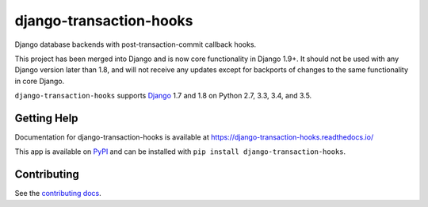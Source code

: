 ============================
django-transaction-hooks
============================

.. image:: https://secure.travis-ci.org/carljm/django-transaction-hooks.png?branch=master
   :target: http://travis-ci.org/carljm/django-transaction-hooks
   :alt: Test status
.. image:: https://coveralls.io/repos/carljm/django-transaction-hooks/badge.png?branch=master
   :target: https://coveralls.io/r/carljm/django-transaction-hooks
   :alt: Test coverage
.. image:: https://readthedocs.org/projects/django-transaction-hooks/badge/?version=latest
   :target: https://readthedocs.org/projects/django-transaction-hooks/?badge=latest
   :alt: Documentation Status
.. image:: https://badge.fury.io/py/django-transaction-hooks.svg
   :target: https://pypi.python.org/pypi/django-transaction-hooks
   :alt: Latest version

Django database backends with post-transaction-commit callback hooks.

This project has been merged into Django and is now core functionality in
Django 1.9+. It should not be used with any Django version later than 1.8, and
will not receive any updates except for backports of changes to the same
functionality in core Django.

``django-transaction-hooks`` supports `Django`_ 1.7 and 1.8 on Python
2.7, 3.3, 3.4, and 3.5.

.. _Django: http://www.djangoproject.com/


Getting Help
============

Documentation for django-transaction-hooks is available at
https://django-transaction-hooks.readthedocs.io/

This app is available on `PyPI`_ and can be installed with ``pip install
django-transaction-hooks``.

.. _PyPI: https://pypi.python.org/pypi/django-transaction-hooks/


Contributing
============

See the `contributing docs`_.

.. _contributing docs: https://github.com/carljm/django-transaction-hooks/blob/master/CONTRIBUTING.rst

